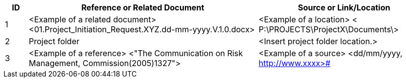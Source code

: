 [cols="8,<80,<60",options="header"]
|===
|ID |Reference or Related Document|	Source or Link/Location
|1|[aqua]#<Example of a related document>
<01.Project_Initiation_Request.XYZ.dd-mm-yyyy.V.1.0.docx>#|[aqua]#<Example of a location>
< P:\PROJECTS\ProjectX\Documents\>#
|2|[aqua]#Project folder#|[aqua]#<Insert project folder location.>#
|3|[aqua]#<Example of a reference> <"The Communication on Risk Management, Commission(2005)1327">#|[aqua]#<Example of a source>#
<dd/mm/yyyy, http://www.xxxx>#
|===